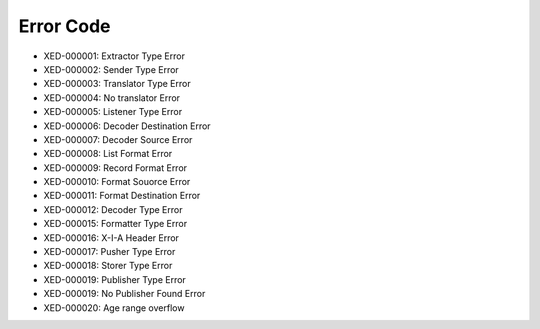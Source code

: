 Error Code
==========

* XED-000001: Extractor Type Error
* XED-000002: Sender Type Error
* XED-000003: Translator Type Error
* XED-000004: No translator Error
* XED-000005: Listener Type Error
* XED-000006: Decoder Destination Error
* XED-000007: Decoder Source Error
* XED-000008: List Format Error
* XED-000009: Record Format Error
* XED-000010: Format Souorce Error
* XED-000011: Format Destination Error
* XED-000012: Decoder Type Error
* XED-000015: Formatter Type Error
* XED-000016: X-I-A Header Error
* XED-000017: Pusher Type Error
* XED-000018: Storer Type Error
* XED-000019: Publisher Type Error
* XED-000019: No Publisher Found Error
* XED-000020: Age range overflow